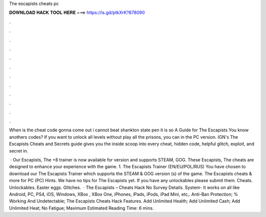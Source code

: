 The escapists cheats pc



𝐃𝐎𝐖𝐍𝐋𝐎𝐀𝐃 𝐇𝐀𝐂𝐊 𝐓𝐎𝐎𝐋 𝐇𝐄𝐑𝐄 ===> https://is.gd/ptkXrK?878090



.



.



.



.



.



.



.



.



.



.



.



.

When is the cheat code gonna come out i cannot beat shankton state pen it is so A Guide for The Escapists You know anothers codes? If you want to unlock all levels without play all the prisons, you can in the PC version. IGN's The Escapists Cheats and Secrets guide gives you the inside scoop into every cheat, hidden code, helpful glitch, exploit, and secret in.

 · Our Escapists, The +8 trainer is now available for version and supports STEAM, GOG. These Escapists, The cheats are designed to enhance your experience with the game. 1. The Escapists Trainer (EN/EU/POL/RUS) You have chosen to download our The Escapists Trainer which supports the STEAM & GOG version (s) of the game. The Escapists cheats & more for PC (PC) Hints. We have no tips for The Escapists yet. If you have any unlockables please submit them. Cheats. Unlockables. Easter eggs. Glitches.  · The Escapists – Cheats Hack No Survey Details. System- It works on all like Android, PC, PS4, iOS, Windows, XBox , XBox One, iPhones, iPads, iPods, iPad Mini, etc,. Anti-Ban Protection; % Working And Undetectable; The Escapists Cheats Hack Features. Add Unlimited Health; Add Unlimited Cash; Add Unlimited Heat; No Fatigue; Maximum Estimated Reading Time: 6 mins.
